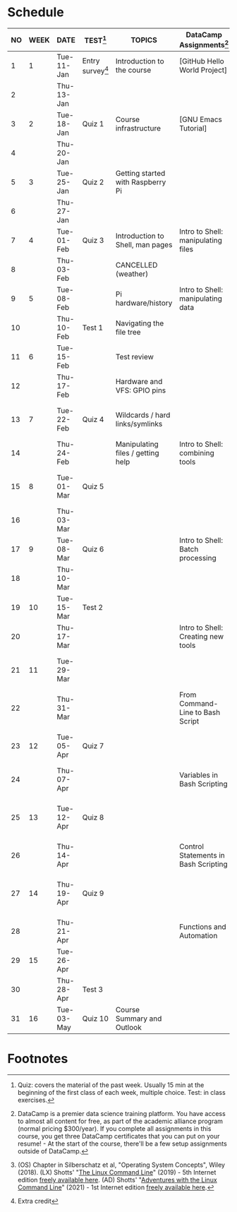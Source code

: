 #+options: toc:nil num:nil
#+startup: overview
* Schedule


  | NO | WEEK | DATE       | TEST[fn:3]         | TOPICS                            | DataCamp Assignments[fn:2]           | TEXTBOOK CHAPTERS[fn:1]                             |
  |----+------+------------+--------------------+-----------------------------------+--------------------------------------+-----------------------------------------------------|
  |  1 |    1 | Tue-11-Jan | Entry survey[fn:4] | Introduction to the course        | [GitHub Hello World Project]         | OS:1 Introduction                                   |
  |  2 |      | Thu-13-Jan |                    |                                   |                                      |                                                     |
  |----+------+------------+--------------------+-----------------------------------+--------------------------------------+-----------------------------------------------------|
  |  3 |    2 | Tue-18-Jan | Quiz 1             | Course infrastructure             | [GNU Emacs Tutorial]                 | OS:2 OS Services                                    |
  |  4 |      | Thu-20-Jan |                    |                                   |                                      |                                                     |
  |----+------+------------+--------------------+-----------------------------------+--------------------------------------+-----------------------------------------------------|
  |  5 |    3 | Tue-25-Jan | Quiz 2             | Getting started with Raspberry Pi |                                      | OS:3 OS Processes                                   |
  |  6 |      | Thu-27-Jan |                    |                                   |                                      |                                                     |
  |----+------+------------+--------------------+-----------------------------------+--------------------------------------+-----------------------------------------------------|
  |  7 |    4 | Tue-01-Feb | Quiz 3             | Introduction to Shell, man pages  | Intro to Shell: manipulating files   | LX:1 What is the Shell?                             |
  |  8 |      | Thu-03-Feb |                    | CANCELLED (weather)               |                                      |                                                     |
  |----+------+------------+--------------------+-----------------------------------+--------------------------------------+-----------------------------------------------------|
  |  9 |    5 | Tue-08-Feb |                    | Pi hardware/history               | Intro to Shell: manipulating data    | LX:2 Navigation                                     |
  | 10 |      | Thu-10-Feb | Test 1             | Navigating the file tree          |                                      |                                                     |
  |----+------+------------+--------------------+-----------------------------------+--------------------------------------+-----------------------------------------------------|
  | 11 |    6 | Tue-15-Feb |                    | Test review                       |                                      | LX:3 Exploring the system                           |
  | 12 |      | Thu-17-Feb |                    | Hardware and VFS: GPIO pins       |                                      |                                                     |
  |----+------+------------+--------------------+-----------------------------------+--------------------------------------+-----------------------------------------------------|
  | 13 |    7 | Tue-22-Feb | Quiz 4             | Wildcards / hard links/symlinks   |                                      | LX:4 Manipulating files and directories             |
  | 14 |      | Thu-24-Feb |                    | Manipulating files / getting help | Intro to Shell: combining tools      |                                                     |
  |----+------+------------+--------------------+-----------------------------------+--------------------------------------+-----------------------------------------------------|
  | 15 |    8 | Tue-01-Mar | Quiz 5             |                                   |                                      | LX:5 Working with commands                          |
  | 16 |      | Thu-03-Mar |                    |                                   |                                      |                                                     |
  |----+------+------------+--------------------+-----------------------------------+--------------------------------------+-----------------------------------------------------|
  | 17 |    9 | Tue-08-Mar | Quiz 6             |                                   | Intro to Shell: Batch processing     | LX:6 Redirection                                    |
  | 18 |      | Thu-10-Mar |                    |                                   |                                      |                                                     |
  |----+------+------------+--------------------+-----------------------------------+--------------------------------------+-----------------------------------------------------|
  | 19 |   10 | Tue-15-Mar | Test 2             |                                   |                                      | LX:9 Permissions                                    |
  | 20 |      | Thu-17-Mar |                    |                                   | Intro to Shell: Creating new tools   |                                                     |
  |----+------+------------+--------------------+-----------------------------------+--------------------------------------+-----------------------------------------------------|
  | 21 |   11 | Tue-29-Mar |                    |                                   |                                      | LX:10 Processes / 14 Package Mgmt                   |
  | 22 |      | Thu-31-Mar |                    |                                   | From Command-Line to Bash Script     |                                                     |
  |----+------+------------+--------------------+-----------------------------------+--------------------------------------+-----------------------------------------------------|
  | 23 |   12 | Tue-05-Apr | Quiz 7             |                                   |                                      | LX:15 Storage Media / 16 Networking                 |
  | 24 |      | Thu-07-Apr |                    |                                   | Variables in Bash Scripting          |                                                     |
  |----+------+------------+--------------------+-----------------------------------+--------------------------------------+-----------------------------------------------------|
  | 25 |   13 | Tue-12-Apr | Quiz 8             |                                   |                                      | LX:17 Searching for files / 18 Archiving and Backup |
  | 26 |      | Thu-14-Apr |                    |                                   | Control Statements in Bash Scripting |                                                     |
  |----+------+------------+--------------------+-----------------------------------+--------------------------------------+-----------------------------------------------------|
  | 27 |   14 | Thu-19-Apr | Quiz 9             |                                   |                                      | LX:19 Regular Expressions / 20 Text Processing      |
  | 28 |      | Thu-21-Apr |                    |                                   | Functions and Automation             |                                                     |
  |----+------+------------+--------------------+-----------------------------------+--------------------------------------+-----------------------------------------------------|
  | 29 |   15 | Tue-26-Apr |                    |                                   |                                      | OS:19 Linux vs. Windows                             |
  | 30 |      | Thu-28-Apr | Test 3             |                                   |                                      |                                                     |
  |----+------+------------+--------------------+-----------------------------------+--------------------------------------+-----------------------------------------------------|
  | 31 |   16 | Tue-03-May | Quiz 10            | Course Summary and Outlook        |                                      |                                                     |
  |----+------+------------+--------------------+-----------------------------------+--------------------------------------+-----------------------------------------------------|

* Footnotes

[fn:4]Extra credit 

[fn:1](OS) Chapter in Silberschatz et al, "Operating System Concepts",
Wiley (2018). (LX) Shotts' "[[https://linuxcommand.org/tlcl.php][The Linux Command Line]]" (2019) - 5th
Internet edition [[https://sourceforge.net/projects/linuxcommand/][freely available here]]. (AD) Shotts' "[[https://linuxcommand.org/lc3_adventures.php][Adventures with
the Linux Command Line]]" (2021) - 1st Internet edition [[https://sourceforge.net/projects/linuxcommand/files/AWTLCL/21.10/AWTLCL-21.10.pdf/download][freely available
here]].

[fn:2]DataCamp is a premier data science training platform. You have
access to almost all content for free, as part of the academic
alliance program (normal pricing $300/year). If you complete all
assignments in this course, you get three DataCamp certificates that
you can put on your resume! - At the start of the course, there'll be
a few setup assignments outside of DataCamp.

[fn:3]Quiz: covers the material of the past week. Usually 15 min at
the beginning of the first class of each week, multiple choice. Test:
in class exercises.
